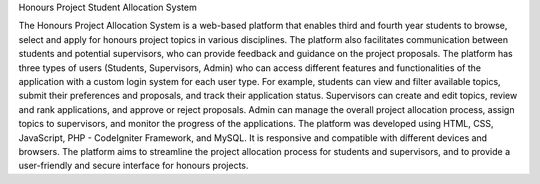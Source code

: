 Honours Project Student Allocation System

The Honours Project Allocation System is a web-based platform that enables third and fourth year students to browse, select and apply for honours project topics in various disciplines. The platform also facilitates communication between students and potential supervisors, who can provide feedback and guidance on the project proposals. The platform has three types of users (Students, Supervisors, Admin) who can access different features and functionalities of the application with a custom login system for each user type. For example, students can view and filter available topics, submit their preferences and proposals, and track their application status. Supervisors can create and edit topics, review and rank applications, and approve or reject proposals. Admin can manage the overall project allocation process, assign topics to supervisors, and monitor the progress of the applications. The platform was developed using HTML, CSS, JavaScript, PHP - CodeIgniter Framework, and MySQL. It is responsive and compatible with different devices and browsers. The platform aims to streamline the project allocation process for students and supervisors, and to provide a user-friendly and secure interface for honours projects.
